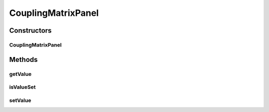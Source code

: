 .. java:import:: ca.nengo.ui.configurable Property

.. java:import:: ca.nengo.ui.configurable PropertyInputPanel

.. java:import:: ca.nengo.ui.configurable.matrixEditor CouplingMatrixImpl

.. java:import:: ca.nengo.ui.configurable.matrixEditor MatrixEditor

.. java:import:: ca.nengo.ui.lib.util Util

CouplingMatrixPanel
===================

.. java:package:: ca.nengo.ui.configurable.panels
   :noindex:

.. java:type:: public class CouplingMatrixPanel extends PropertyInputPanel

   Input panel for a matrix

   :author: Shu Wu

Constructors
------------
CouplingMatrixPanel
^^^^^^^^^^^^^^^^^^^

.. java:constructor:: public CouplingMatrixPanel(Property property, int fromSize, int toSize)
   :outertype: CouplingMatrixPanel

   :param property: TODO
   :param fromSize: TODO
   :param toSize: TODO

Methods
-------
getValue
^^^^^^^^

.. java:method:: @Override public float[][] getValue()
   :outertype: CouplingMatrixPanel

isValueSet
^^^^^^^^^^

.. java:method:: @Override public boolean isValueSet()
   :outertype: CouplingMatrixPanel

setValue
^^^^^^^^

.. java:method:: @Override public void setValue(Object value)
   :outertype: CouplingMatrixPanel


